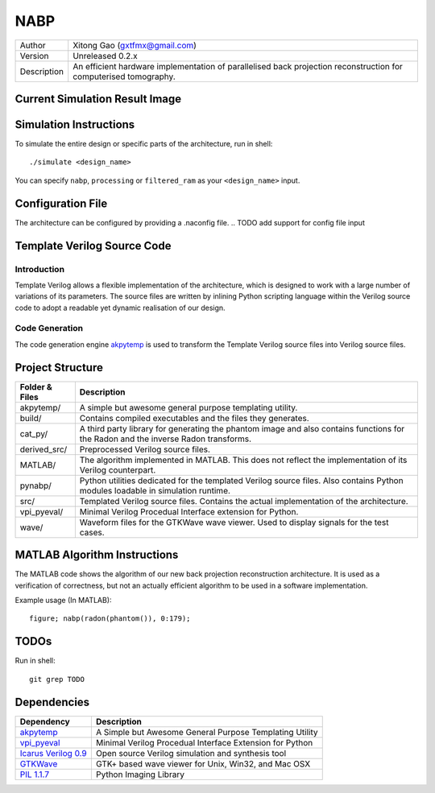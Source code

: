 ====
NABP
====

============= =============================
Author        Xitong Gao (gxtfmx@gmail.com)
------------- -----------------------------
Version       Unreleased 0.2.x
------------- -----------------------------
Description   An efficient hardware implementation of parallelised back
              projection reconstruction for computerised tomography.
============= =============================

Current Simulation Result Image
===============================

.. image:: http://f.cl.ly/items/3S043O2H1R0w0T0b1q3p/result.png

Simulation Instructions
=======================

To simulate the entire design or specific parts of the architecture, run in
shell::

    ./simulate <design_name>

You can specify ``nabp``, ``processing`` or ``filtered_ram`` as your
``<design_name>`` input.

Configuration File
==================

The architecture can be configured by providing a .naconfig file.
.. TODO add support for config file input

Template Verilog Source Code
============================

Introduction
------------

Template Verilog allows a flexible implementation of the architecture, which
is designed to work with a large number of variations of its parameters. The
source files are written by inlining Python scripting language within the
Verilog source code to adopt a readable yet dynamic realisation of our design.

Code Generation
---------------

The code generation engine akpytemp_ is used to transform the Template Verilog
source files into Verilog source files.

Project Structure
=================

================ ================
Folder & Files   Description
================ ================
akpytemp/        A simple but awesome general purpose templating utility.
---------------- ----------------
build/           Contains compiled executables and the files they generates.
---------------- ----------------
cat_py/          A third party library for generating the phantom image and
                 also contains functions for the Radon and the inverse Radon
                 transforms.
---------------- ----------------
derived_src/     Preprocessed Verilog source files.
---------------- ----------------
MATLAB/          The algorithm implemented in MATLAB. This does not reflect the
                 implementation of its Verilog counterpart.
---------------- ----------------
pynabp/          Python utilities dedicated for the templated Verilog source
                 files. Also contains Python modules loadable in simulation
                 runtime.
---------------- ----------------
src/             Templated Verilog source files. Contains the actual
                 implementation of the architecture.
---------------- ----------------
vpi_pyeval/      Minimal Verilog Procedual Interface extension for Python.
---------------- ----------------
wave/            Waveform files for the GTKWave wave viewer. Used to display
                 signals for the test cases.
================ ================

MATLAB Algorithm Instructions
=============================

The MATLAB code shows the algorithm of our new back projection reconstruction
architecture. It is used as a verification of correctness, but not an actually
efficient algorithm to be used in a software implementation.

Example usage (In MATLAB)::

    figure; nabp(radon(phantom()), 0:179);

TODOs
=====

Run in shell::

    git grep TODO

Dependencies
============

====================== =======================
Dependency             Description
====================== =======================
akpytemp_              A Simple but Awesome General Purpose Templating Utility
---------------------- -----------------------
vpi_pyeval_            Minimal Verilog Procedual Interface Extension for Python
---------------------- -----------------------
`Icarus Verilog 0.9`_  Open source Verilog simulation and synthesis tool
---------------------- -----------------------
GTKWave_               GTK+ based wave viewer for Unix, Win32, and Mac OSX
---------------------- -----------------------
`PIL 1.1.7`_           Python Imaging Library
====================== =======================


.. _akpytemp: http://github.com/admk/akpytemp
.. _vpi_pyeval: http://github.com/admk/vpi_pyeval
.. _Icarus Verilog 0.9: http://iverilog.icarus.com
.. _GTKWave: http://gtkwave.sourceforge.net
.. _PIL 1.1.7: http://www.pythonware.com/products/pil/


.. vim:tw=78:sw=4:ts=8:ft=rst:norl
